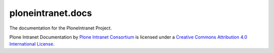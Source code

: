 ploneintranet.docs
==================

The documentation for the PloneIntranet Project.

Plone Intranet Documentation by `Plone Intranet Consortium <http://ploneintranet.org>`_ is licensed under a `Creative Commons Attribution 4.0 International License <http://creativecommons.org/licenses/by/4.0/>`_.